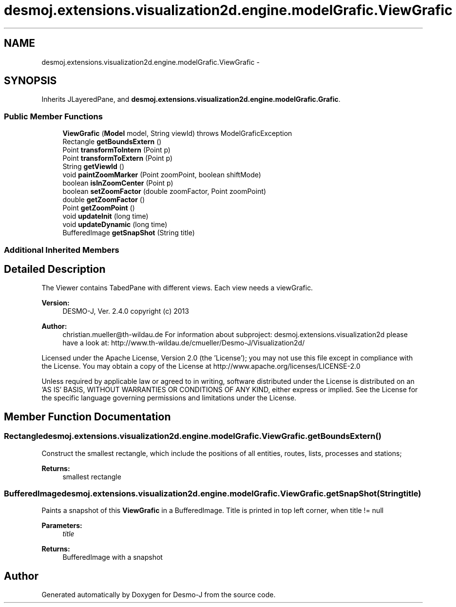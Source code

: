 .TH "desmoj.extensions.visualization2d.engine.modelGrafic.ViewGrafic" 3 "Wed Dec 4 2013" "Version 1.0" "Desmo-J" \" -*- nroff -*-
.ad l
.nh
.SH NAME
desmoj.extensions.visualization2d.engine.modelGrafic.ViewGrafic \- 
.SH SYNOPSIS
.br
.PP
.PP
Inherits JLayeredPane, and \fBdesmoj\&.extensions\&.visualization2d\&.engine\&.modelGrafic\&.Grafic\fP\&.
.SS "Public Member Functions"

.in +1c
.ti -1c
.RI "\fBViewGrafic\fP (\fBModel\fP model, String viewId)  throws ModelGraficException"
.br
.ti -1c
.RI "Rectangle \fBgetBoundsExtern\fP ()"
.br
.ti -1c
.RI "Point \fBtransformToIntern\fP (Point p)"
.br
.ti -1c
.RI "Point \fBtransformToExtern\fP (Point p)"
.br
.ti -1c
.RI "String \fBgetViewId\fP ()"
.br
.ti -1c
.RI "void \fBpaintZoomMarker\fP (Point zoomPoint, boolean shiftMode)"
.br
.ti -1c
.RI "boolean \fBisInZoomCenter\fP (Point p)"
.br
.ti -1c
.RI "boolean \fBsetZoomFactor\fP (double zoomFactor, Point zoomPoint)"
.br
.ti -1c
.RI "double \fBgetZoomFactor\fP ()"
.br
.ti -1c
.RI "Point \fBgetZoomPoint\fP ()"
.br
.ti -1c
.RI "void \fBupdateInit\fP (long time)"
.br
.ti -1c
.RI "void \fBupdateDynamic\fP (long time)"
.br
.ti -1c
.RI "BufferedImage \fBgetSnapShot\fP (String title)"
.br
.in -1c
.SS "Additional Inherited Members"
.SH "Detailed Description"
.PP 
The Viewer contains TabedPane with different views\&. Each view needs a viewGrafic\&.
.PP
\fBVersion:\fP
.RS 4
DESMO-J, Ver\&. 2\&.4\&.0 copyright (c) 2013 
.RE
.PP
\fBAuthor:\fP
.RS 4
christian.mueller@th-wildau.de For information about subproject: desmoj\&.extensions\&.visualization2d please have a look at: http://www.th-wildau.de/cmueller/Desmo-J/Visualization2d/
.RE
.PP
Licensed under the Apache License, Version 2\&.0 (the 'License'); you may not use this file except in compliance with the License\&. You may obtain a copy of the License at http://www.apache.org/licenses/LICENSE-2.0
.PP
Unless required by applicable law or agreed to in writing, software distributed under the License is distributed on an 'AS IS' BASIS, WITHOUT WARRANTIES OR CONDITIONS OF ANY KIND, either express or implied\&. See the License for the specific language governing permissions and limitations under the License\&. 
.SH "Member Function Documentation"
.PP 
.SS "Rectangle desmoj\&.extensions\&.visualization2d\&.engine\&.modelGrafic\&.ViewGrafic\&.getBoundsExtern ()"
Construct the smallest rectangle, which include the positions of all entities, routes, lists, processes and stations; 
.PP
\fBReturns:\fP
.RS 4
smallest rectangle 
.RE
.PP

.SS "BufferedImage desmoj\&.extensions\&.visualization2d\&.engine\&.modelGrafic\&.ViewGrafic\&.getSnapShot (Stringtitle)"
Paints a snapshot of this \fBViewGrafic\fP in a BufferedImage\&. Title is printed in top left corner, when title != null 
.PP
\fBParameters:\fP
.RS 4
\fItitle\fP 
.RE
.PP
\fBReturns:\fP
.RS 4
BufferedImage with a snapshot 
.RE
.PP


.SH "Author"
.PP 
Generated automatically by Doxygen for Desmo-J from the source code\&.
